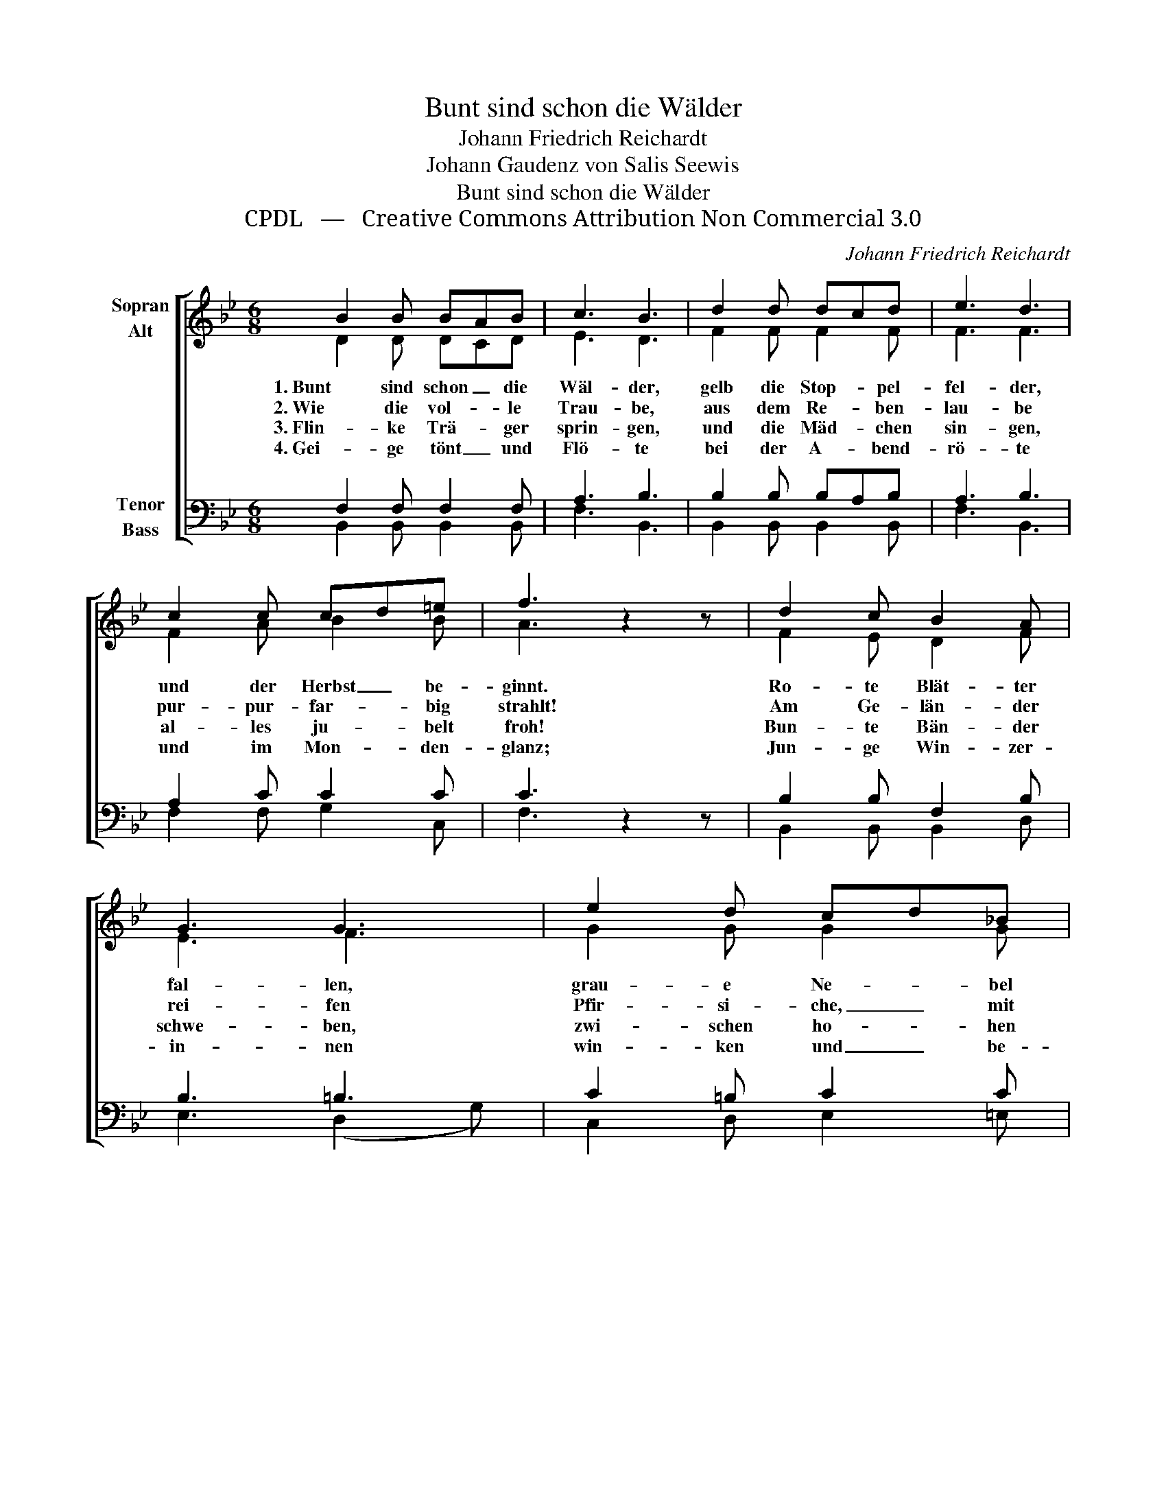 X:1
T:Bunt sind schon die Wälder
T:Johann Friedrich Reichardt
T:Johann Gaudenz von Salis Seewis
T:Bunt sind schon die Wälder
T:CPDL   —   Creative Commons Attribution Non Commercial 3.0
C:Johann Friedrich Reichardt
Z:Johann Gaudenz von Salis Seewis
Z:CPDL   —   Creative Commons Attribution Non Commercial 3.0
%%score [ ( 1 2 ) ( 3 4 ) ]
L:1/8
M:6/8
K:Bb
V:1 treble nm="Sopran\nAlt"
V:2 treble 
V:3 bass nm="Tenor\nBass"
V:4 bass 
V:1
 B2 B BAB | c3 B3 | d2 d dcd | e3 d3 | c2 c cd=e | f3 z2 z | d2 c B2 A | G3 G3 | e2 d cd_B | %9
w: 1. Bunt sind schon _ die|Wäl- der,|gelb die Stop- * pel-|fel- der,|und der Herbst _ be-|ginnt.|Ro- te Blät- ter|fal- len,|grau- e Ne- * bel|
w: 2. Wie die vol- * le|Trau- be,|aus dem Re- * ben-|lau- be|pur- pur- far- * big|strahlt!|Am Ge- län- der|rei- fen|Pfir- si- che, _ mit|
w: 3. Flin- ke Trä- * ger|sprin- gen,|und die Mäd- * chen|sin- gen,|al- les ju- * belt|froh!|Bun- te Bän- der|schwe- ben,|zwi- schen ho- * hen|
w: 4. Gei- ge tönt _ und|Flö- te|bei der A- * bend-|rö- te|und im Mon- * den-|glanz;|Jun- ge Win- zer-|in- nen|win- ken und _ be-|
 A3 A3 | Bdf FGA | B3 z2 z |] %12
w: wal- len,|küh- * ler weht _ der|Wind.|
w: Strei- fen|rot _ und weiss _ be-|malt.|
w: Re- ben,|auf _ dem Hut _ von|Stroh!|
w: gin- nen|fro- * hen Ern- * te-|tanz.|
V:2
 D2 D DCD | E3 D3 | F2 F F2 F | F3 F3 | F2 A B2 B | A3 x2 x | F2 E D2 F | E3 F3 | G2 G G2 G | %9
 (F2 G) (F2 _E) | DFF F=E_E | D3 x2 x |] %12
V:3
 F,2 F, F,2 F, | A,3 B,3 | B,2 B, B,A,B, | A,3 B,3 | A,2 C C2 C | C3 z2 z | B,2 B, F,2 B, | %7
 B,3 =B,3 | C2 =B, C2 C | (C2 _E) (D2 C) | B,2 D D_DC | B,3 z2 z |] %12
V:4
 B,,2 B,, B,,2 B,, | F,3 B,,3 | B,,2 B,, B,,2 B,, | F,3 B,,3 | F,2 F, G,2 C, | F,3 x2 x | %6
 B,,2 B,, B,,2 D, | E,3 (D,2 G,) | C,2 D, E,2 =E, | F,3 F,3 | B,,2 B, F,2 F, | B,,3 x2 x |] %12


